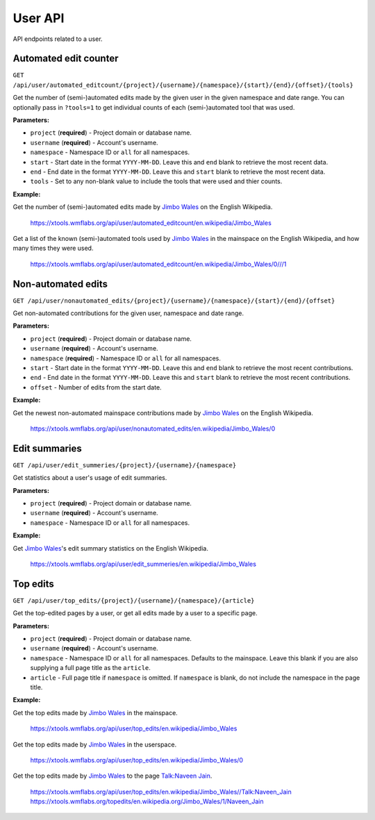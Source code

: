 .. _user:

########
User API
########

API endpoints related to a user.

Automated edit counter
======================
``GET /api/user/automated_editcount/{project}/{username}/{namespace}/{start}/{end}/{offset}/{tools}``

Get the number of (semi-)automated edits made by the given user in the given namespace and date range.
You can optionally pass in ``?tools=1`` to get individual counts of each (semi-)automated tool that was used.

**Parameters:**

* ``project`` (**required**) - Project domain or database name.
* ``username`` (**required**) - Account's username.
* ``namespace`` - Namespace ID or ``all`` for all namespaces.
* ``start`` - Start date in the format ``YYYY-MM-DD``. Leave this and ``end`` blank to retrieve the most recent data.
* ``end`` - End date in the format ``YYYY-MM-DD``. Leave this and ``start`` blank to retrieve the most recent data.
* ``tools`` - Set to any non-blank value to include the tools that were used and thier counts.

**Example:**

Get the number of (semi-)automated edits made by `Jimbo Wales <https://en.wikipedia.org/wiki/User:Jimbo_Wales>`_ on the English Wikipedia.

    https://xtools.wmflabs.org/api/user/automated_editcount/en.wikipedia/Jimbo_Wales

Get a list of the known (semi-)automated tools used by `Jimbo Wales <https://en.wikipedia.org/wiki/User:Jimbo_Wales>`_ in the mainspace on the English Wikipedia, and how many times they were used.

    https://xtools.wmflabs.org/api/user/automated_editcount/en.wikipedia/Jimbo_Wales/0///1

Non-automated edits
===================
``GET /api/user/nonautomated_edits/{project}/{username}/{namespace}/{start}/{end}/{offset}``

Get non-automated contributions for the given user, namespace and date range.

**Parameters:**

* ``project`` (**required**) - Project domain or database name.
* ``username`` (**required**) - Account's username.
* ``namespace`` (**required**) - Namespace ID or  ``all`` for all namespaces.
* ``start`` - Start date in the format ``YYYY-MM-DD``. Leave this and ``end`` blank to retrieve the most recent contributions.
* ``end`` - End date in the format ``YYYY-MM-DD``. Leave this and ``start`` blank to retrieve the most recent contributions.
* ``offset`` - Number of edits from the start date.

**Example:**

Get the newest non-automated mainspace contributions made by `Jimbo Wales <https://en.wikipedia.org/wiki/User:Jimbo_Wales>`_ on the English Wikipedia.

    https://xtools.wmflabs.org/api/user/nonautomated_edits/en.wikipedia/Jimbo_Wales/0

Edit summaries
==============
``GET /api/user/edit_summeries/{project}/{username}/{namespace}``

Get statistics about a user's usage of edit summaries.

**Parameters:**

* ``project`` (**required**) - Project domain or database name.
* ``username`` (**required**) - Account's username.
* ``namespace`` - Namespace ID or ``all`` for all namespaces.

**Example:**

Get `Jimbo Wales <https://en.wikipedia.org/wiki/User:Jimbo_Wales>`_'s edit summary statistics on the English Wikipedia.

    https://xtools.wmflabs.org/api/user/edit_summeries/en.wikipedia/Jimbo_Wales

Top edits
=========
``GET /api/user/top_edits/{project}/{username}/{namespace}/{article}``

Get the top-edited pages by a user, or get all edits made by a user to a specific page.

**Parameters:**

* ``project`` (**required**) - Project domain or database name.
* ``username`` (**required**) - Account's username.
* ``namespace`` - Namespace ID or ``all`` for all namespaces. Defaults to the mainspace. Leave this blank if you are also supplying a full page title as the ``article``.
* ``article`` - Full page title if ``namespace`` is omitted. If ``namespace`` is blank, do not include the namespace in the page title.

**Example:**

Get the top edits made by `Jimbo Wales <https://en.wikipedia.org/wiki/User:Jimbo_Wales>`_ in the mainspace.

    https://xtools.wmflabs.org/api/user/top_edits/en.wikipedia/Jimbo_Wales

Get the top edits made by `Jimbo Wales <https://en.wikipedia.org/wiki/User:Jimbo_Wales>`_ in the userspace.

    https://xtools.wmflabs.org/api/user/top_edits/en.wikipedia/Jimbo_Wales/0

Get the top edits made by `Jimbo Wales <https://en.wikipedia.org/wiki/User:Jimbo_Wales>`_ to the page `Talk:Naveen Jain <https://en.wikipedia.org/wiki/Talk:Naveen_Jain>`_.

    https://xtools.wmflabs.org/api/user/top_edits/en.wikipedia/Jimbo_Wales//Talk:Naveen_Jain
    https://xtools.wmflabs.org/topedits/en.wikipedia.org/Jimbo_Wales/1/Naveen_Jain

